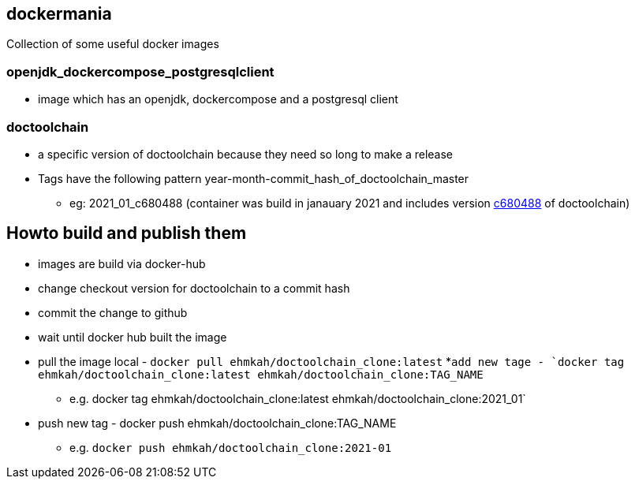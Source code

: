 == dockermania

Collection of some useful docker images

=== openjdk_dockercompose_postgresqlclient
* image which has an openjdk, dockercompose and a postgresql client

=== doctoolchain
* a specific version of doctoolchain because they need so long to make a release
* Tags have the following pattern year-month-commit_hash_of_doctoolchain_master
** eg: 2021_01_c680488 (container was build in janauary 2021 and includes version https://github.com/docToolchain/docToolchain/commit/c680488ac9e2be5036080fa77ab72605d2f8dd88[c680488] of doctoolchain)

== Howto build and publish them

* images are build via docker-hub
* change checkout version for doctoolchain to a commit hash
* commit the change to github
* wait until docker hub built the image
* pull the image local - `docker pull ehmkah/doctoolchain_clone:latest`
*`add new tage - `docker tag ehmkah/doctoolchain_clone:latest ehmkah/doctoolchain_clone:TAG_NAME`
** e.g. docker tag ehmkah/doctoolchain_clone:latest ehmkah/doctoolchain_clone:2021_01`
* push new tag - docker push ehmkah/doctoolchain_clone:TAG_NAME
** e.g. `docker push ehmkah/doctoolchain_clone:2021-01`


